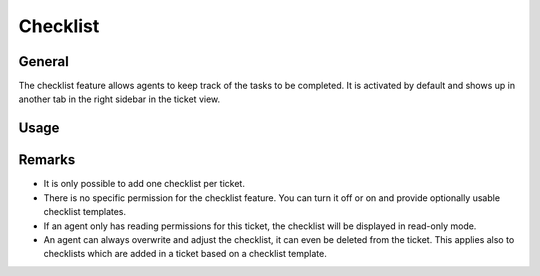 Checklist
=========

General
-------

The checklist feature allows agents to keep track of the tasks to be completed.
It is activated by default and shows up in another tab in the right sidebar
in the ticket view.

.. figure:: /images/manage/checklist/checklist-settings.png
   :alt: Screenshot showing checklist feature in admin area.

Usage
-----



Remarks
-------

- It is only possible to add one checklist per ticket.
- There is no specific permission for the checklist feature. You can turn it off
  or on and provide optionally usable checklist templates.
- If an agent only has reading permissions for this ticket, the checklist will
  be displayed in read-only mode.
- An agent can always overwrite and adjust the checklist, it can even be
  deleted from the ticket. This applies also to checklists which are
  added in a ticket based on a checklist template.